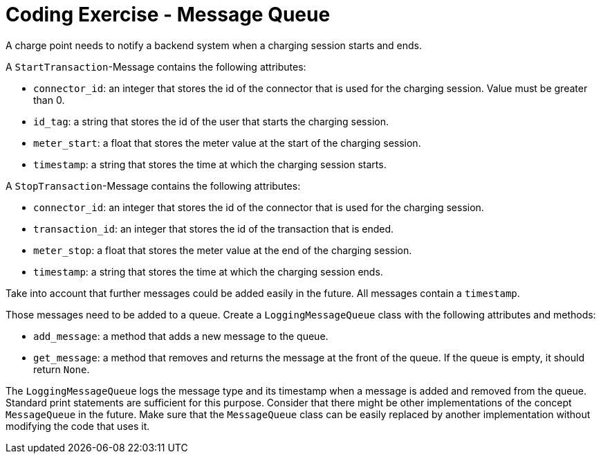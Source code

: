 = Coding Exercise - Message Queue

A charge point needs to notify a backend system when a charging session starts and ends. 

A `StartTransaction`-Message contains the following attributes:

* `connector_id`: an integer that stores the id of the connector that is used for the charging session. Value must be greater than 0.
* `id_tag`: a string that stores the id of the user that starts the charging session.
* `meter_start`: a float that stores the meter value at the start of the charging session.
* `timestamp`: a string that stores the time at which the charging session starts.

A `StopTransaction`-Message contains the following attributes:

* `connector_id`: an integer that stores the id of the connector that is used for the charging session.
* `transaction_id`: an integer that stores the id of the transaction that is ended.
* `meter_stop`: a float that stores the meter value at the end of the charging session.
* `timestamp`: a string that stores the time at which the charging session ends.

Take into account that further messages could be added easily in the future.
All messages contain a `timestamp`.

Those messages need to be added to a queue. Create a `LoggingMessageQueue` class with the following
attributes and methods:

* `add_message`: a method that adds a new message to the queue.
* `get_message`: a method that removes and returns the message at the front of the queue.
If the queue is empty, it should return `None`.

The `LoggingMessageQueue` logs the message type and its timestamp when a message is added and removed from the queue. Standard print statements are sufficient for this purpose.
Consider that there might be other implementations of the concept `MessageQueue` in the future.
Make sure that the `MessageQueue` class can be easily replaced by another implementation
without modifying the code that uses it.

